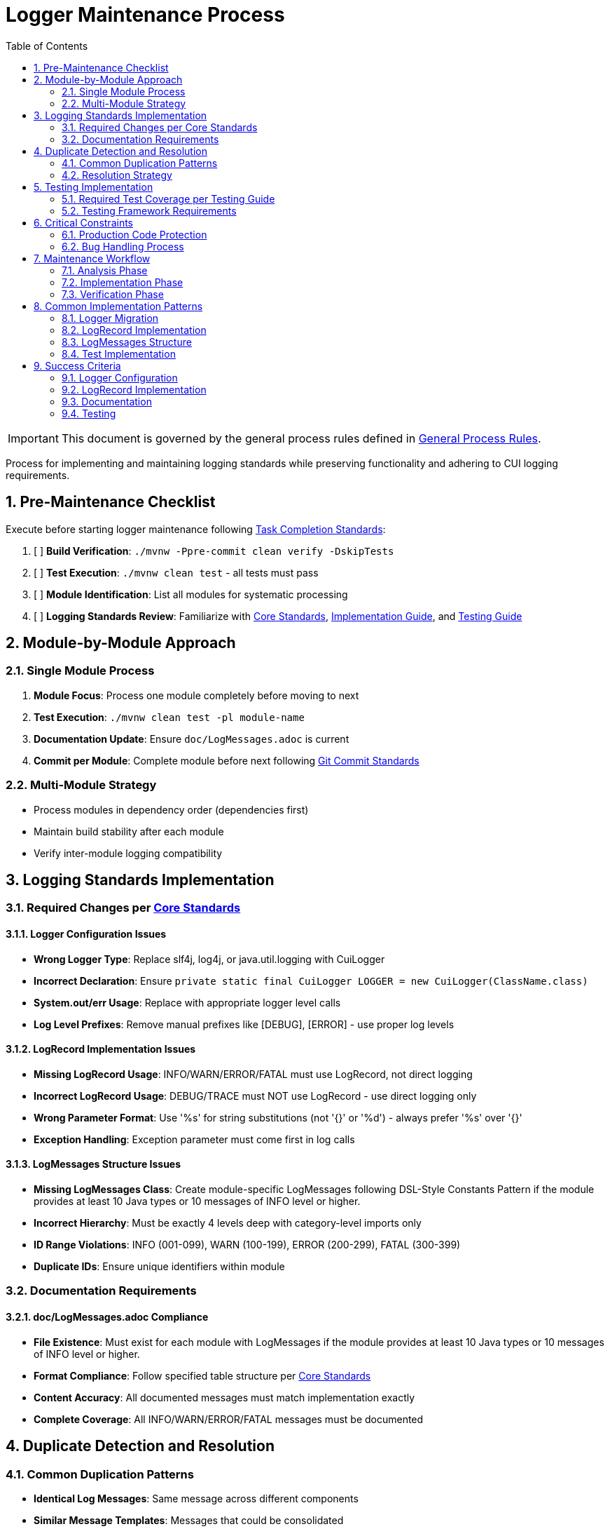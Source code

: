 = Logger Maintenance Process
:toc:
:toclevels: 2
:sectnums:

[IMPORTANT]
====
This document is governed by the general process rules defined in <<general.adoc#,General Process Rules>>.
====

Process for implementing and maintaining logging standards while preserving functionality and adhering to CUI logging requirements.

== Pre-Maintenance Checklist

Execute before starting logger maintenance following <<task-completion-standards.adoc#,Task Completion Standards>>:

1. [ ] *Build Verification*: `./mvnw -Ppre-commit clean verify -DskipTests`
2. [ ] *Test Execution*: `./mvnw clean test` - all tests must pass
3. [ ] *Module Identification*: List all modules for systematic processing
4. [ ] *Logging Standards Review*: Familiarize with <<../logging/core-standards.adoc#,Core Standards>>, <<../logging/implementation-guide.adoc#,Implementation Guide>>, and <<../logging/testing-guide.adoc#,Testing Guide>>

== Module-by-Module Approach

=== Single Module Process
1. *Module Focus*: Process one module completely before moving to next
2. *Test Execution*: `./mvnw clean test -pl module-name`
3. *Documentation Update*: Ensure `doc/LogMessages.adoc` is current
4. *Commit per Module*: Complete module before next following <<git-commit-standards.adoc#,Git Commit Standards>>

=== Multi-Module Strategy
* Process modules in dependency order (dependencies first)
* Maintain build stability after each module
* Verify inter-module logging compatibility

== Logging Standards Implementation

=== Required Changes per <<../logging/core-standards.adoc#,Core Standards>>

==== Logger Configuration Issues
* **Wrong Logger Type**: Replace slf4j, log4j, or java.util.logging with CuiLogger
* **Incorrect Declaration**: Ensure `private static final CuiLogger LOGGER = new CuiLogger(ClassName.class)`
* **System.out/err Usage**: Replace with appropriate logger level calls
* **Log Level Prefixes**: Remove manual prefixes like [DEBUG], [ERROR] - use proper log levels

==== LogRecord Implementation Issues
* **Missing LogRecord Usage**: INFO/WARN/ERROR/FATAL must use LogRecord, not direct logging
* **Incorrect LogRecord Usage**: DEBUG/TRACE must NOT use LogRecord - use direct logging only
* **Wrong Parameter Format**: Use '%s' for string substitutions (not '{}' or '%d') - always prefer '%s' over '{}'
* **Exception Handling**: Exception parameter must come first in log calls

==== LogMessages Structure Issues
* **Missing LogMessages Class**: Create module-specific LogMessages following DSL-Style Constants Pattern if the module provides at least 10 Java types or 10 messages of INFO level or higher.
* **Incorrect Hierarchy**: Must be exactly 4 levels deep with category-level imports only
* **ID Range Violations**: INFO (001-099), WARN (100-199), ERROR (200-299), FATAL (300-399)
* **Duplicate IDs**: Ensure unique identifiers within module

=== Documentation Requirements

==== doc/LogMessages.adoc Compliance
* **File Existence**: Must exist for each module with LogMessages if the module provides at least 10 Java types or 10 messages of INFO level or higher.
* **Format Compliance**: Follow specified table structure per <<../logging/core-standards.adoc#,Core Standards>>
* **Content Accuracy**: All documented messages must match implementation exactly
* **Complete Coverage**: All INFO/WARN/ERROR/FATAL messages must be documented

== Duplicate Detection and Resolution

=== Common Duplication Patterns
* **Identical Log Messages**: Same message across different components
* **Similar Message Templates**: Messages that could be consolidated
* **Redundant LogRecord Declarations**: Multiple LogRecords for the same purpose
* **Duplicate Error Conditions**: Same error logged in multiple places
* **Mixed Parameter Formats**: Some messages using '{}' and others using '%s' - standardize on '%s'

=== Resolution Strategy
* **Consolidate Messages**: Move common messages to shared LogMessages class
* **Parameterize Templates**: Use parameters instead of multiple similar messages
* **Extract Common Patterns**: Create reusable LogRecord declarations
* **Centralize Error Logging**: Single point of logging for common errors

== Testing Implementation

=== Required Test Coverage per <<../logging/testing-guide.adoc#,Testing Guide>>
* **All INFO Level Messages**: Verify content and level
* **All WARN Level Messages**: Verify content and level  
* **All ERROR Level Messages**: Verify content and level
* **All FATAL Level Messages**: Verify content and level
* **Parameter Substitution**: Test all parameter combinations
* **Exception Logging**: Verify exception inclusion

=== Testing Framework Requirements
* **@EnableTestLogger**: Required on all test classes
* **cui-test-juli-logger**: Use for all logging tests
* **LogAsserts Methods**: Use appropriate assertion methods
* **TestLogLevel Constants**: Use for log level verification

== Critical Constraints

=== Production Code Protection
* **LOGGING CODE ONLY**: Only modify logging-related code, no other production changes
* **Bug Discovery**: Must ask user for approval before fixing non-logging production bugs
* **Behavior Preservation**: All existing functionality must continue to work
* **Test-Only Changes**: Focus on logging implementation and testing

=== Bug Handling Process
When non-logging production bugs are discovered:
1. **Stop maintenance process**
2. **Document bug details** (location, issue, impact)
3. **Ask user for approval** to fix non-logging production code
4. **Wait for confirmation** before proceeding
5. **Create separate commit** for bug fix following <<git-commit-standards.adoc#,Git Commit Standards>>

== Maintenance Workflow

=== Analysis Phase
1. **Logger Audit**: Identify non-CuiLogger usage and system output calls
2. **LogRecord Audit**: Check INFO/WARN/ERROR/FATAL use LogRecord, DEBUG/TRACE use direct logging
3. **LogMessages Review**: Verify structure and ID ranges
4. **Documentation Check**: Ensure doc/LogMessages.adoc exists and matches implementation
5. **Duplicate Detection**: Identify redundant messages and patterns

=== Implementation Phase
1. **Logger Migration**: Replace non-CuiLogger instances
2. **LogRecord Implementation**: Add LogRecord for production levels
3. **LogMessages Creation**: Implement module LogMessages following DSL pattern
4. **Documentation Update**: Create/update doc/LogMessages.adoc
5. **Test Implementation**: Add comprehensive logging tests

=== Verification Phase
Following <<task-completion-standards.adoc#,Task Completion Standards>>:
1. **Full Build**: `./mvnw -Ppre-commit clean verify -DskipTests`
2. **Complete Test Suite**: `./mvnw clean install`
3. **Documentation Validation**: Verify doc/LogMessages.adoc accuracy
4. **Final Commit**: Consolidate if needed, update module status

== Common Implementation Patterns

=== Logger Migration
**Before:**
```java
private static final Logger logger = LoggerFactory.getLogger(MyClass.class);
System.out.println("Debug info: " + data);
```

**After:**
```java
private static final CuiLogger LOGGER = new CuiLogger(MyClass.class);
LOGGER.debug("Debug info: %s", data);
```

=== LogRecord Implementation
**Before:**
```java
logger.info("User {} logged in successfully", username);
logger.error("Database connection failed: {}", e.getMessage());
```

**After:**
```java
LOGGER.info(INFO.USER_LOGIN.format(username));
LOGGER.error(e, ERROR.DATABASE_CONNECTION.format());
```

**Key Points:**
* Replace slf4j '{}' placeholders with '%s' in LogRecord templates
* Always prefer '%s' over '{}' for parameter substitution
* Use LogRecord.format() for parameterized messages

=== LogMessages Structure
```java
@UtilityClass
public final class ModuleLogMessages {
    public static final String PREFIX = "MODULE";
    
    @UtilityClass
    public static final class INFO {
        public static final LogRecord USER_LOGIN = LogRecordModel.builder()
            .template("User %s logged in successfully")
            .prefix(PREFIX)
            .identifier(1)
            .build();
    }
    
    @UtilityClass 
    public static final class ERROR {
        public static final LogRecord DATABASE_CONNECTION = LogRecordModel.builder()
            .template("Database connection failed")
            .prefix(PREFIX)
            .identifier(200)
            .build();
    }
}
```

=== Test Implementation
```java
@EnableTestLogger
class ServiceTest {
    @Test
    void shouldLogUserLogin() {
        // given
        String username = "testuser";
        
        // when
        service.loginUser(username);
        
        // then
        assertSingleLogMessagePresent(
            TestLogLevel.INFO,
            INFO.USER_LOGIN.format(username));
    }
}
```

== Success Criteria

=== Logger Configuration
* Only CuiLogger instances used
* No system output calls
* Proper logger declaration pattern

=== LogRecord Implementation  
* INFO/WARN/ERROR/FATAL use LogRecord
* DEBUG/TRACE use direct logging
* Correct parameter formatting
* Exception handling follows pattern

=== Documentation
* doc/LogMessages.adoc exists and is accurate
* All production messages documented
* Format follows specification

=== Testing
* All production log messages tested
* Tests use cui-test-juli-logger
* Comprehensive parameter and exception coverage

For complete quality verification, see <<task-completion-standards.adoc#,Task Completion Standards>>.